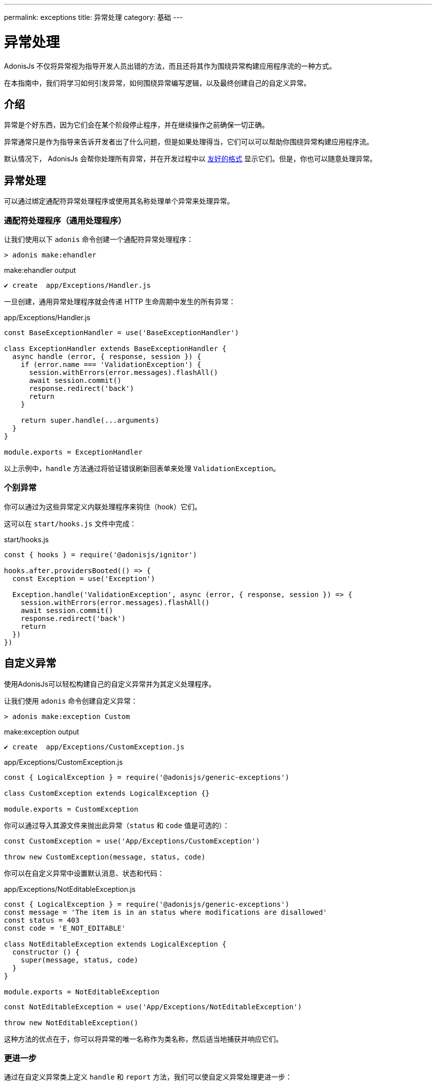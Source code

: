 ---
permalink: exceptions
title: 异常处理
category: 基础
---

= 异常处理

toc::[]

AdonisJs 不仅将异常视为指导开发人员出错的方法，而且还将其作为围绕异常构建应用程序流的一种方式。

在本指南中，我们将学习如何引发异常，如何围绕异常编写逻辑，以及最终创建自己的自定义异常。

== 介绍
异常是个好东西，因为它们会在某个阶段停止程序，并在继续操作之前确保一切正确。

异常通常只是作为指导来告诉开发者出了什么问题，但是如果处理得当，它们可以可以帮助你围绕异常构建应用程序流。

默认情况下， AdonisJs 会帮你处理所有异常，并在开发过程中以 link:http://res.cloudinary.com/adonisjs/image/upload/v1485520687/Screen_Shot_2017-01-27_at_6.07.28_PM_blcaau.png[友好的格式, window="_blank"] 显示它们。但是，你也可以随意处理异常。

== 异常处理
可以通过绑定通配符异常处理程序或使用其名称处理单个异常来处理异常。

=== 通配符处理程序（通用处理程序）
让我们使用以下 `adonis` 命令创建一个通配符异常处理程序：

[source, bash]
----
> adonis make:ehandler
----

.make:ehandler output
[source, bash]
----
✔ create  app/Exceptions/Handler.js
----

一旦创建，通用异常处理程序就会传递 HTTP 生命周期中发生的所有异常：

.app/Exceptions/Handler.js
[source, js]
----
const BaseExceptionHandler = use('BaseExceptionHandler')

class ExceptionHandler extends BaseExceptionHandler {
  async handle (error, { response, session }) {
    if (error.name === 'ValidationException') {
      session.withErrors(error.messages).flashAll()
      await session.commit()
      response.redirect('back')
      return
    }

    return super.handle(...arguments)
  }
}

module.exports = ExceptionHandler
----

以上示例中，`handle` 方法通过将验证错误刷新回表单来处理 `ValidationException`。

=== 个别异常
你可以通过为这些异常定义内联处理程序来钩住（hook）它们。

这可以在 `start/hooks.js` 文件中完成：

.start/hooks.js
[source, js]
----
const { hooks } = require('@adonisjs/ignitor')

hooks.after.providersBooted(() => {
  const Exception = use('Exception')

  Exception.handle('ValidationException', async (error, { response, session }) => {
    session.withErrors(error.messages).flashAll()
    await session.commit()
    response.redirect('back')
    return
  })
})
----

== 自定义异常
使用AdonisJs可以轻松构建自己的自定义异常并为其定义处理程序。

让我们使用 `adonis` 命令创建自定义异常：

[source, bash]
----
> adonis make:exception Custom
----

.make:exception output
[source, bash]
----
✔ create  app/Exceptions/CustomException.js
----

.app/Exceptions/CustomException.js
[source, js]
----
const { LogicalException } = require('@adonisjs/generic-exceptions')

class CustomException extends LogicalException {}

module.exports = CustomException
----

你可以通过导入其源文件来抛出此异常（`status` 和 `code` 值是可选的）：

[source, js]
----
const CustomException = use('App/Exceptions/CustomException')

throw new CustomException(message, status, code)
----

你可以在自定义异常中设置默认消息、状态和代码：

.app/Exceptions/NotEditableException.js
[source, js]
----
const { LogicalException } = require('@adonisjs/generic-exceptions')
const message = 'The item is in an status where modifications are disallowed'
const status = 403
const code = 'E_NOT_EDITABLE'

class NotEditableException extends LogicalException {
  constructor () {
    super(message, status, code)
  }
}

module.exports = NotEditableException
----

[source, js]
----
const NotEditableException = use('App/Exceptions/NotEditableException')

throw new NotEditableException()
----

这种方法的优点在于，你可以将异常的唯一名称作为类名称，然后适当地捕获并响应它们。

=== 更进一步
通过在自定义异常类上定义 `handle` 和 `report` 方法，我们可以使自定义异常处理更进一步：

.app/Exceptions/CustomException.js
[source, js]
----
const { LogicalException } = require('@adonisjs/generic-exceptions')

class CustomException extends LogicalException {
  handle (error, { response }) {
    response
      .status(500)
      .send('Custom exception handled!')
  }
}

module.exports = CustomException
----

如果设置了，AdonisJs将调用自定义异常的 `handle` 方法来创建并返回异常响应。
